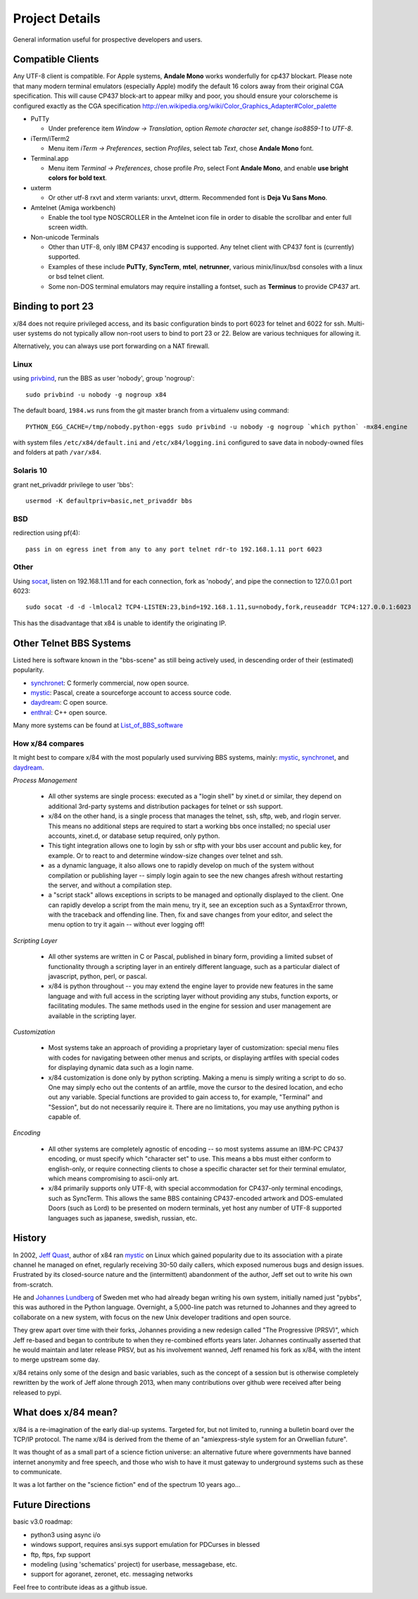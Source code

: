 ===============
Project Details
===============

General information useful for prospective developers and users.

Compatible Clients
==================

Any UTF-8 client is compatible. For Apple systems, **Andale Mono**
works wonderfully for cp437 blockart.  Please note that many modern
terminal emulators (especially Apple) modify the default 16 colors
away from their original CGA specification.  This will cause CP437
block-art to appear milky and poor, you should ensure your colorscheme
is configured exactly as the CGA specification
http://en.wikipedia.org/wiki/Color_Graphics_Adapter#Color_palette

- PuTTy

  - Under preference item *Window -> Translation*, option *Remote character set*,
    change *iso8859-1* to *UTF-8*.

- iTerm/iTerm2

  - Menu item *iTerm -> Preferences*, section *Profiles*, select tab *Text*,
    chose **Andale Mono** font.

- Terminal.app

  - Menu item *Terminal -> Preferences*, chose profile *Pro*, select Font
    **Andale Mono**, and enable **use bright colors for bold text**.

- uxterm

  - Or other utf-8 rxvt and xterm variants: urxvt, dtterm.
    Recommended font is **Deja Vu Sans Mono**.

- Amtelnet (Amiga workbench)

  - Enable the tool type NOSCROLLER in the Amtelnet icon file in order to disable
    the scrollbar and enter full screen width.

- Non-unicode Terminals

  - Other than UTF-8, only IBM CP437 encoding is supported. Any telnet client
    with CP437 font is (currently) supported.

  - Examples of these include **PuTTy**, **SyncTerm**, **mtel**, **netrunner**,
    various minix/linux/bsd consoles with a linux or bsd telnet client.

  - Some non-DOS terminal emulators may require installing a fontset, such as
    **Terminus** to provide CP437 art.

Binding to port 23
==================

x/84 does not require privileged access, and its basic configuration binds to port 6023 for telnet and 6022 for ssh. Multi-user systems do not typically allow non-root users to bind to port 23 or 22.  Below are various techniques for allowing it.

Alternatively, you can always use port forwarding on a NAT firewall.

Linux
-----

using privbind_, run the BBS as user 'nobody', group 'nogroup'::

  sudo privbind -u nobody -g nogroup x84

The default board, ``1984.ws`` runs from the git master branch
from a virtualenv using command::

    PYTHON_EGG_CACHE=/tmp/nobody.python-eggs sudo privbind -u nobody -g nogroup `which python` -mx84.engine

with system files ``/etc/x84/default.ini`` and ``/etc/x84/logging.ini`` configured
to save data in nobody-owned files and folders at path ``/var/x84``.

Solaris 10
----------

grant net_privaddr privilege to user 'bbs'::

  usermod -K defaultpriv=basic,net_privaddr bbs

BSD
---

redirection using pf(4)::

  pass in on egress inet from any to any port telnet rdr-to 192.168.1.11 port 6023

Other
-----

Using socat_, listen on 192.168.1.11 and for each connection, fork as 'nobody', and pipe the connection to 127.0.0.1 port 6023::

  sudo socat -d -d -lmlocal2 TCP4-LISTEN:23,bind=192.168.1.11,su=nobody,fork,reuseaddr TCP4:127.0.0.1:6023

This has the disadvantage that x84 is unable to identify the originating IP.

.. _privbind: http://sourceforge.net/projects/privbind/
.. _socat: http://www.dest-unreach.org/socat/


Other Telnet BBS Systems
========================

Listed here is software known in the "bbs-scene" as still being actively used, in descending order of their (estimated) popularity.

* synchronet_: C formerly commercial, now open source.
* mystic_: Pascal, create a sourceforge account to access source code.
* daydream_: C open source.
* enthral_: C++ open source.

Many more systems can be found at List_of_BBS_software_

How x/84 compares
-----------------

It might best to compare x/84 with the most popularly used surviving BBS systems, mainly: mystic_, synchronet_, and daydream_.

*Process Management*

  - All other systems are single process: executed as a "login shell" by xinet.d or similar, they depend on additional 3rd-party systems and distribution packages for telnet or ssh support.
  - x/84 on the other hand, is a single process that manages the telnet, ssh, sftp, web, and rlogin server.  This means no additional steps are required to start a working bbs once installed; no special user accounts, xinet.d, or database setup required, only python.
  - This tight integration allows one to login by ssh or sftp with your bbs user account and public key, for example.  Or to react to and determine window-size changes over telnet and ssh.
  - as a dynamic language, it also allows one to rapidly develop on much of the system without compilation or publishing layer -- simply login again to see the new changes afresh without restarting the server, and without a compilation step.
  - a "script stack" allows exceptions in scripts to be managed and optionally displayed to the client.  One can rapidly develop a script from the main menu, try it, see an exception such as a SyntaxError thrown, with the traceback and offending line. Then, fix and save changes from your editor, and select the menu option to try it again -- without ever logging off!


*Scripting Layer*

  - All other systems are written in C or Pascal, published in binary form, providing a limited subset of functionality through a scripting layer in an entirely different language, such as a particular dialect of javascript, python, perl, or pascal.
  - x/84 is python throughout -- you may extend the engine layer to provide new features in the same language and with full access in the scripting layer without providing any stubs, function exports, or facilitating modules.  The same methods used in the engine for session and user management are available in the scripting layer.

*Customization*

  - Most systems take an approach of providing a proprietary layer of customization: special menu files with codes for navigating between other menus and scripts, or displaying artfiles with special codes for displaying dynamic data such as a login name.
  - x/84 customization is done only by python scripting.  Making a menu is simply writing a script to do so.  One may simply echo out the contents of an artfile, move the cursor to the desired location, and echo out any variable.  Special functions are provided to gain access to, for example, "Terminal" and "Session", but do not necessarily require it.  There are no limitations, you may use anything python is capable of.

*Encoding*

  - All other systems are completely agnostic of encoding -- so most systems assume an IBM-PC CP437 encoding, or must specify which "character set" to use. This means a bbs must either conform to english-only, or require connecting clients to chose a specific character set for their terminal emulator, which means compromising to ascii-only art.
  - x/84 primarily supports only UTF-8, with special accommodation for CP437-only terminal encodings, such as SyncTerm.  This allows the same BBS containing CP437-encoded artwork and DOS-emulated Doors (such as Lord) to be presented on modern terminals, yet host any number of UTF-8 supported languages such as japanese, swedish, russian, etc.

.. _synchronet: http://www.synchro.net/
.. _daydream: https://github.com/ryanfantus
.. _enthral: https://github.com/M-griffin/EnthralBBS
.. _mystic: http://mysticbbs.com/
.. _List_of_BBS_software: https://en.wikipedia.org/wiki/List_of_BBS_software


History
=======

In 2002, `Jeff Quast`_, author of x84 ran mystic_ on Linux which gained popularity due to its association with a pirate channel he managed on efnet, regularly receiving 30-50 daily callers, which exposed numerous bugs and design issues.  Frustrated by its closed-source nature and the (intermittent) abandonment of the author, Jeff set out to write his own from-scratch.

He and `Johannes Lundberg`_ of Sweden met who had already began writing his own system, initially named just "pybbs", this was authored in the Python language. Overnight, a 5,000-line patch was returned to Johannes and they agreed to collaborate on a new system, with focus on the new Unix developer traditions and open source.

They grew apart over time with their forks, Johannes providing a new redesign called "The Progressive (PRSV)", which Jeff re-based and began to contribute to when they re-combined efforts years later.  Johannes continually asserted that he would maintain and later release PRSV, but as his involvement wanned, Jeff renamed his fork as x/84, with the intent to merge upstream some day.

x/84 retains only some of the design and basic variables, such as the concept of a session but is otherwise completely rewritten by the work of Jeff alone through 2013, when many contributions over github were received after being released to pypi.

.. _Jeff Quast: https://jeffquast.com/
.. _Johannes Lundberg: http://github.com/johannesl/
.. _mystic: http://mysticbbs.com/

What does x/84 mean?
====================

x/84 is a re-imagination of the early dial-up systems.  Targeted for, but not limited to, running a bulletin board over the TCP/IP protocol.  The name x/84 is derived from the theme of an "amiexpress-style system for an Orwellian future".

It was thought of as a small part of a science fiction universe:  an alternative future where governments have banned internet anonymity and free speech, and those who wish to have it must gateway to underground systems such as these to communicate.

It was a lot farther on the "science fiction" end of the spectrum 10 years ago...

Future Directions
=================

basic v3.0 roadmap:

* python3 using async i/o
* windows support, requires ansi.sys support emulation for PDCurses in blessed
* ftp, ftps, fxp support
* modeling (using 'schematics' project) for userbase, messagebase, etc. 
* support for agoranet, zeronet, etc. messaging networks

Feel free to contribute ideas as a github issue.
